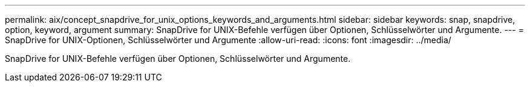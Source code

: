 ---
permalink: aix/concept_snapdrive_for_unix_options_keywords_and_arguments.html 
sidebar: sidebar 
keywords: snap, snapdrive, option, keyword, argument 
summary: SnapDrive for UNIX-Befehle verfügen über Optionen, Schlüsselwörter und Argumente. 
---
= SnapDrive for UNIX-Optionen, Schlüsselwörter und Argumente
:allow-uri-read: 
:icons: font
:imagesdir: ../media/


[role="lead"]
SnapDrive for UNIX-Befehle verfügen über Optionen, Schlüsselwörter und Argumente.
